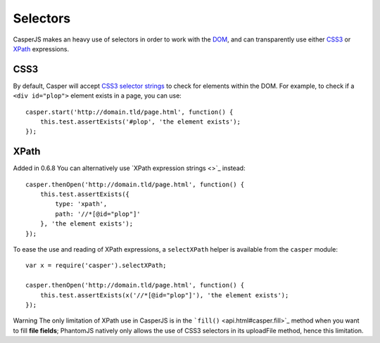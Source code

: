 .. _selectors:

=========
Selectors
=========

CasperJS makes an heavy use of selectors in order to work with the
`DOM <http://www.w3.org/TR/dom/>`_, and can transparently use either
`CSS3 <http://www.w3.org/TR/selectors/>`_ or
`XPath <http://www.w3.org/TR/xpath/>`_ expressions.

CSS3
----

By default, Casper will accept `CSS3 selector
strings <http://www.w3.org/TR/selectors/#selectors>`_ to check for
elements within the DOM. For example, to check if a ``<div id="plop">``
element exists in a page, you can use:

::

    casper.start('http://domain.tld/page.html', function() {
        this.test.assertExists('#plop', 'the element exists');
    });

XPath
-----

Added in 0.6.8 You can alternatively use `XPath expression strings <>`_
instead:

::

    casper.thenOpen('http://domain.tld/page.html', function() {
        this.test.assertExists({
            type: 'xpath',
            path: '//*[@id="plop"]'
        }, 'the element exists');
    });

To ease the use and reading of XPath expressions, a ``selectXPath``
helper is available from the ``casper`` module:

::

    var x = require('casper').selectXPath;

    casper.thenOpen('http://domain.tld/page.html', function() {
        this.test.assertExists(x('//*[@id="plop"]'), 'the element exists');
    });

Warning The only limitation of XPath use in CasperJS is in the
```fill()`` <api.html#casper.fill>`_ method when you want to fill **file
fields**; PhantomJS natively only allows the use of CSS3 selectors in
its uploadFile method, hence this limitation.
